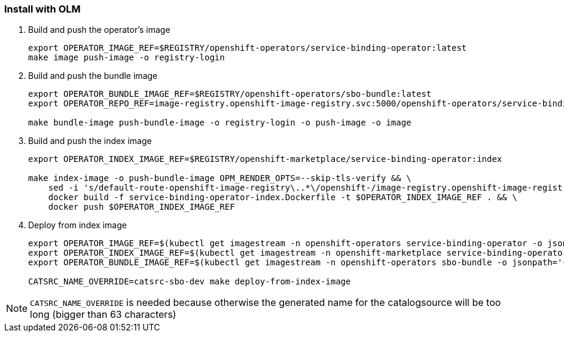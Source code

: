 === Install with OLM

1. Build and push the operator's image
+
[source,bash]
----
export OPERATOR_IMAGE_REF=$REGISTRY/openshift-operators/service-binding-operator:latest
make image push-image -o registry-login
----

2. Build and push the bundle image
+
[source,bash]
----
export OPERATOR_BUNDLE_IMAGE_REF=$REGISTRY/openshift-operators/sbo-bundle:latest
export OPERATOR_REPO_REF=image-registry.openshift-image-registry.svc:5000/openshift-operators/service-binding-operator

make bundle-image push-bundle-image -o registry-login -o push-image -o image
----

3. Build and push the index image
+
[source,bash]
----
export OPERATOR_INDEX_IMAGE_REF=$REGISTRY/openshift-marketplace/service-binding-operator:index

make index-image -o push-bundle-image OPM_RENDER_OPTS=--skip-tls-verify && \
    sed -i 's/default-route-openshift-image-registry\..*\/openshift-/image-registry.openshift-image-registry.svc:5000\/openshift-/g' service-binding-operator-index/index.yaml && \
    docker build -f service-binding-operator-index.Dockerfile -t $OPERATOR_INDEX_IMAGE_REF . && \
    docker push $OPERATOR_INDEX_IMAGE_REF
----

4. Deploy from index image
+
[source,bash]
----
export OPERATOR_IMAGE_REF=$(kubectl get imagestream -n openshift-operators service-binding-operator -o jsonpath='{.status.tags[0].items[0].dockerImageReference}')
export OPERATOR_INDEX_IMAGE_REF=$(kubectl get imagestream -n openshift-marketplace service-binding-operator -o jsonpath='{.status.tags[0].items[0].dockerImageReference}')
export OPERATOR_BUNDLE_IMAGE_REF=$(kubectl get imagestream -n openshift-operators sbo-bundle -o jsonpath='{.status.tags[0].items[0].dockerImageReference}')

CATSRC_NAME_OVERRIDE=catsrc-sbo-dev make deploy-from-index-image
----

NOTE: `CATSRC_NAME_OVERRIDE` is needed because otherwise the generated name for the catalogsource will be too long (bigger than 63 characters)

